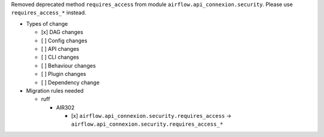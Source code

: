 Removed deprecated method ``requires_access`` from module ``airflow.api_connexion.security``. Please use ``requires_access_*`` instead.

* Types of change

  * [x] DAG changes
  * [ ] Config changes
  * [ ] API changes
  * [ ] CLI changes
  * [ ] Behaviour changes
  * [ ] Plugin changes
  * [ ] Dependency change

* Migration rules needed

  * ruff

    * AIR302

      * [x] ``airflow.api_connexion.security.requires_access`` → ``airflow.api_connexion.security.requires_access_*``
